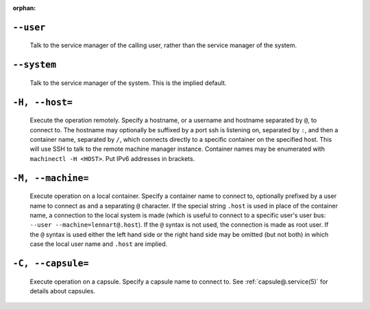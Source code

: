 .. SPDX-License-Identifier: LGPL-2.1-or-later

:orphan:

.. inclusion-marker-do-not-remove user

``--user``
----------

   Talk to the service manager of the calling user,
   rather than the service manager of the system.

.. inclusion-end-marker-do-not-remove user

.. inclusion-marker-do-not-remove system

``--system``
------------

   Talk to the service manager of the system. This is the
   implied default.

.. inclusion-end-marker-do-not-remove system

.. inclusion-marker-do-not-remove host

``-H, --host=``
---------------

   Execute the operation remotely. Specify a hostname, or a
   username and hostname separated by ``@``, to
   connect to. The hostname may optionally be suffixed by a
   port ssh is listening on, separated by ``:``, and then a
   container name, separated by ``/``, which
   connects directly to a specific container on the specified
   host. This will use SSH to talk to the remote machine manager
   instance. Container names may be enumerated with
   ``machinectl -H
   <HOST>``. Put IPv6 addresses in brackets.

.. inclusion-end-marker-do-not-remove host

.. inclusion-marker-do-not-remove machine

``-M, --machine=``
------------------

   Execute operation on a local container. Specify a container name to connect to, optionally
   prefixed by a user name to connect as and a separating ``@`` character. If the special
   string ``.host`` is used in place of the container name, a connection to the local
   system is made (which is useful to connect to a specific user's user bus: ``--user
   --machine=lennart@.host``). If the ``@`` syntax is not used, the connection is
   made as root user. If the ``@`` syntax is used either the left hand side or the right hand
   side may be omitted (but not both) in which case the local user name and ``.host`` are
   implied.

.. inclusion-end-marker-do-not-remove machine

.. inclusion-marker-do-not-remove capsule

``-C, --capsule=``
------------------

   Execute operation on a capsule. Specify a capsule name to connect to. See
   :ref:`capsule@.service(5)` for
   details about capsules.

   .. versionadded:: 256

.. inclusion-end-marker-do-not-remove capsule
